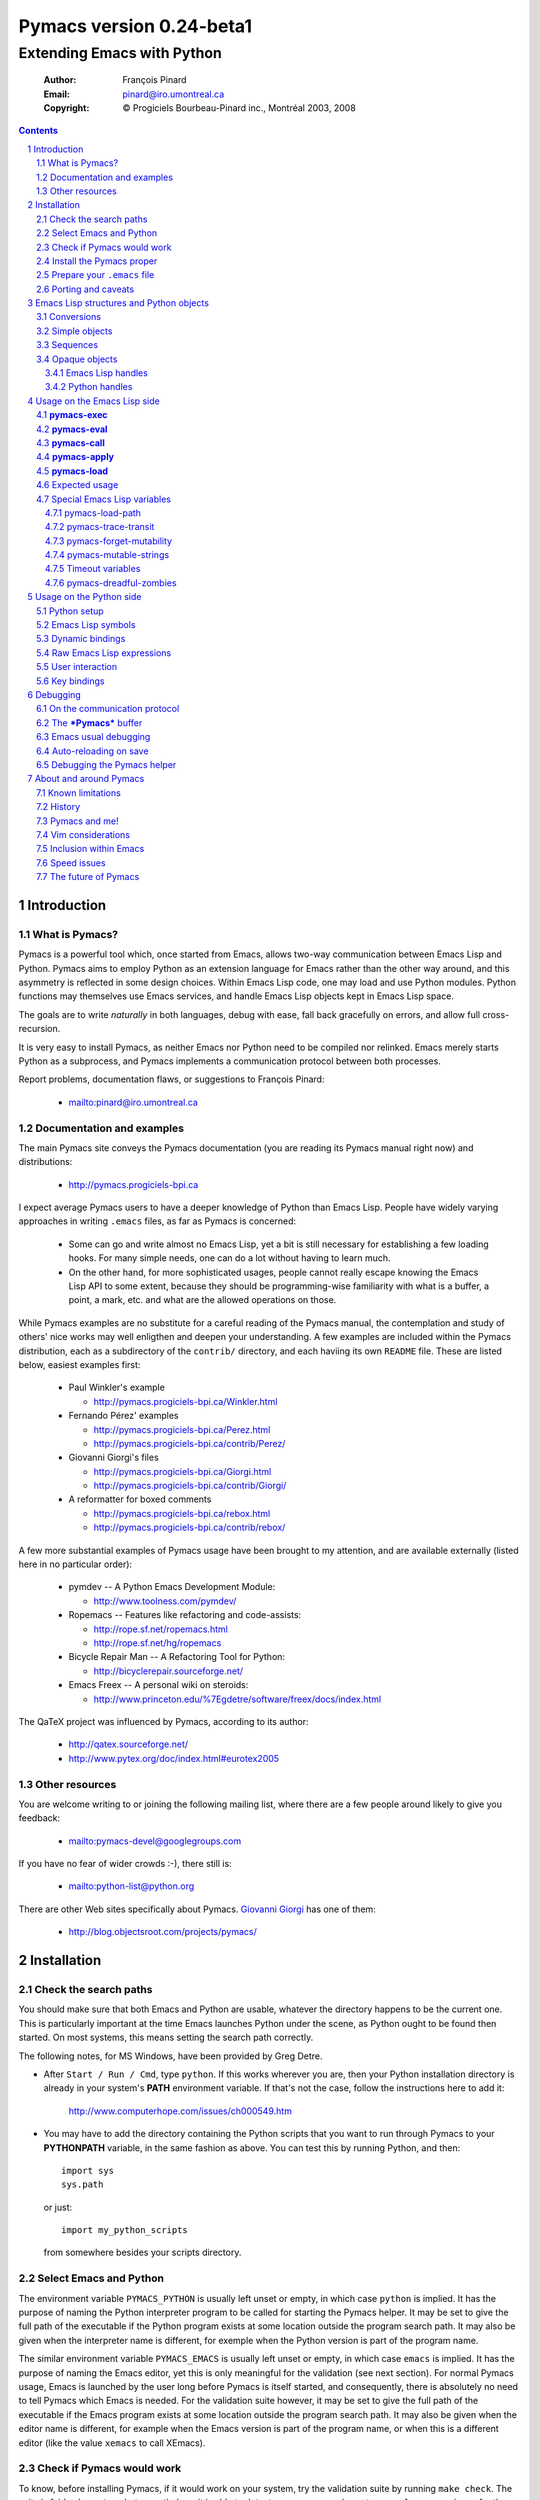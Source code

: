 .. role:: code(strong)
.. role:: file(literal)
.. role:: var(emphasis)

================================================================
Pymacs version 0.24-beta1
================================================================

---------------------------
Extending Emacs with Python
---------------------------

  :Author: François Pinard
  :Email: pinard@iro.umontreal.ca
  :Copyright: © Progiciels Bourbeau-Pinard inc., Montréal 2003, 2008

.. contents::
.. sectnum::

Introduction
============

What is Pymacs?
---------------

Pymacs is a powerful tool which, once started from Emacs, allows two-way
communication between Emacs Lisp and Python.  Pymacs aims to employ
Python as an extension language for Emacs rather than the other way
around, and this asymmetry is reflected in some design choices.  Within
Emacs Lisp code, one may load and use Python modules.  Python functions
may themselves use Emacs services, and handle Emacs Lisp objects kept in
Emacs Lisp space.

The goals are to write *naturally* in both languages, debug with ease,
fall back gracefully on errors, and allow full cross-recursion.

It is very easy to install Pymacs, as neither Emacs nor Python need to
be compiled nor relinked.  Emacs merely starts Python as a subprocess,
and Pymacs implements a communication protocol between both processes.

Report problems, documentation flaws, or suggestions to François Pinard:

  + mailto:pinard@iro.umontreal.ca

Documentation and examples
--------------------------

The main Pymacs site conveys the Pymacs documentation (you are reading
its Pymacs manual right now) and distributions:

  + http://pymacs.progiciels-bpi.ca

I expect average Pymacs users to have a deeper knowledge of Python
than Emacs Lisp.  People have widely varying approaches in writing
:file:`.emacs` files, as far as Pymacs is concerned:

  + Some can go and write almost no Emacs Lisp, yet a bit is still
    necessary for establishing a few loading hooks.  For many simple
    needs, one can do a lot without having to learn much.

  + On the other hand, for more sophisticated usages, people cannot
    really escape knowing the Emacs Lisp API to some extent, because they
    should be programming-wise familiarity with what is a buffer, a point,
    a mark, etc. and what are the allowed operations on those.

While Pymacs examples are no substitute for a careful reading of the
Pymacs manual, the contemplation and study of others' nice works may
well enligthen and deepen your understanding.  A few examples are
included within the Pymacs distribution, each as a subdirectory of the
:file:`contrib/` directory, and each haviing its own :file:`README`
file.  These are listed below, easiest examples first:

  + Paul Winkler's example

    + http://pymacs.progiciels-bpi.ca/Winkler.html

  + Fernando Pérez' examples

    + http://pymacs.progiciels-bpi.ca/Perez.html
    + http://pymacs.progiciels-bpi.ca/contrib/Perez/

  + Giovanni Giorgi's files

    + http://pymacs.progiciels-bpi.ca/Giorgi.html
    + http://pymacs.progiciels-bpi.ca/contrib/Giorgi/

  + A reformatter for boxed comments

    + http://pymacs.progiciels-bpi.ca/rebox.html
    + http://pymacs.progiciels-bpi.ca/contrib/rebox/

A few more substantial examples of Pymacs usage have been brought to my
attention, and are available externally (listed here in no particular
order):

  + pymdev -- A Python Emacs Development Module:

    + http://www.toolness.com/pymdev/

  + Ropemacs -- Features like refactoring and code-assists:

    + http://rope.sf.net/ropemacs.html
    + http://rope.sf.net/hg/ropemacs

  + Bicycle Repair Man -- A Refactoring Tool for Python:

    + http://bicyclerepair.sourceforge.net/

  + Emacs Freex -- A personal wiki on steroids:

    + http://www.princeton.edu/%7Egdetre/software/freex/docs/index.html

The QaTeX project was influenced by Pymacs, according to its author:

  + http://qatex.sourceforge.net/
  + http://www.pytex.org/doc/index.html#eurotex2005

Other resources
---------------

You are welcome writing to or joining the following mailing list, where
there are a few people around likely to give you feedback:

  + mailto:pymacs-devel@googlegroups.com

If you have no fear of wider crowds :-), there still is:

  + mailto:python-list@python.org

There are other Web sites specifically about Pymacs. `Giovanni Giorgi`__
has one of them:

  + http://blog.objectsroot.com/projects/pymacs/

__ http://blog.objectsroot.com/

Installation
============

Check the search paths
----------------------

You should make sure that both Emacs and Python are usable, whatever the
directory happens to be the current one.  This is particularly important
at the time Emacs launches Python under the scene, as Python ought to be
found then started.  On most systems, this means setting the search path
correctly.

The following notes, for MS Windows, have been provided by Greg Detre.

+ After ``Start / Run / Cmd``, type ``python``.  If this works
  wherever you are, then your Python installation directory is already
  in your system's :code:`PATH` environment variable.  If that's not the
  case, follow the instructions here to add it:

    http://www.computerhope.com/issues/ch000549.htm

+ You may have to add the directory containing the Python scripts that
  you want to run through Pymacs to your :code:`PYTHONPATH` variable,
  in the same fashion as above.  You can test this by running Python,
  and then::

   import sys
   sys.path

  or just::

   import my_python_scripts

  from somewhere besides your scripts directory.

Select Emacs and Python
-----------------------

The environment variable ``PYMACS_PYTHON`` is usually left unset or
empty, in which case ``python`` is implied.  It has the purpose of
naming the Python interpreter program to be called for starting the
Pymacs helper.  It may be set to give the full path of the executable if
the Python program exists at some location outside the program search
path.  It may also be given when the interpreter name is different,
for exemple when the Python version is part of the program name.

The similar environment variable ``PYMACS_EMACS`` is usually left unset
or empty, in which case ``emacs`` is implied.  It has the purpose of
naming the Emacs editor, yet this is only meaningful for the validation
(see next section).  For normal Pymacs usage, Emacs is launched by the
user long before Pymacs is itself started, and consequently, there
is absolutely no need to tell Pymacs which Emacs is needed.  For the
validation suite however, it may be set to give the full path of the
executable if the Emacs program exists at some location outside the
program search path.  It may also be given when the editor name is
different, for example when the Emacs version is part of the program
name, or when this is a different editor (like the value ``xemacs`` to
call XEmacs).

Check if Pymacs would work
--------------------------

To know, before installing Pymacs, if it would work on your system,
try the validation suite by running ``make check``.  The suite is
fairly elementary, but nevertheless, it is able to detect some common
show stoppers.  As a convenience for those who want to quickly try
various Emacs and Python combinations, ``make check emacs=SOME_EMACS
python=SOME_PYTHON`` temporarily overrides the environment variables
``PYMACS_EMACS`` and ``PYMACS_PYTHON``.  For example, ``make check
emacs=xemacs`` runs the validation suite using ``xemacs`` for an editor.

The remaining of this section may be safely be skipped, for mere Pymacs
installation.

I did not base the validation suite on Junit (the Python unit testing
framework is a re-implementation of it), but on Codespeak's pylib
:file:`py.test`, which is much simpler, and still very powerful.  The
:code:`pylib` project is driven by Holge Kregel, but attracted some
Python brains, like Armin Rigo (known for Psyco, among other things --
I think his :code:`lsprof` has also been added to Python 2.5 under the
name :code:`cProfile`).  This gang addresses overdone/heavy methods in
Python, and do them better.  Even :file:`py.test` is a bit more complex
that I would want, and has (or at least had) flaws on the Unicode side,
so I rewrote my own, as a simple single file.  I merely translated it
from French to English, to make it more distributable within Pymacs.

It has not been fruitful, trying to use Emacs stdin and stdout for
communicating expressions to evaluate and getting back results from
within the validation suite.  After some fight, I reluctantly put this
avenue aside.  Currently, the suite writes problems in files, for Emacs
to read, and Emacs writes replies in files, for the suite to check.
Busy waiting (with small sleep added in the loops) is used on both
sides.  This is all too heavy, and it slows down the suite.  Hopefully,
the suite is not run often, this is not a real problem.

Install the Pymacs proper
-------------------------

Pymacs is a small package.  Putting the documentation and administrative
files aside, there is one Python file and one Emacs Lisp file to it, to
be installed in turn.  Always start with the Python file.

+ For the Python part

  At the top-level of the Pymacs distribution, then execute ``python
  setup.py install``.  First, the script copies a few source files while
  presetting the version strings in them.  Second, it installs the
  Python package through the Python standard Distutils tool.  To get
  an option reminder, do ``python setup.py install --help``.  Consult
  the Distutils documentation if you need more information about this.

  That's all to it.  To check that :file:`pymacs.py` is properly
  installed, start an interactive Python session and type ``from Pymacs
  import lisp``: you should not receive any error.

+ For the Emacs part

  This is usually done by hand now.  First select some directory along
  the list kept in your Emacs :code:`load-path`, for which you have
  write access, and copy file :file:`pymacs.el` in that directory.

  If you want speed, you should ideally byte-compile this file.  To do
  so, go to that directory, launch Emacs, then give the command ``M-x
  byte-compile-file RET pymacs.el RET``.  If for some reason you intend
  to such commands often, you could create a little script to do so.
  Here is an example of such a script, assuming here that you use Emacs
  and want to install in directory :file:`~/share/emacs/lisp/`::

    #!/bin/bash
    cp pymacs.el ~/share/emacs/lisp/
    emacs -batch -eval '(byte-compile-file "~/share/emacs/lisp/pymacs.el")'

  You should be done now.  To check that :file:`pymacs.el` is properly
  installed, return to your usual directories, start Emacs and give
  it the command ``M-x load-library RET pymacs RET``: you should not
  receive any error.

Some features from previous Pymacs releases have been dropped:

+ There used to be a script for installing the Emacs Lisp file.  As it
  was difficult to get it right in all circumstances; the script grew
  an interactive mode and lot of options.  This is just not worth the
  complexity, so this script is now gone.

+ Examples were all installed automatically, but at least for some of
  them, this was more pollution than help.  You may browse the contents of
  the :file:`contrib/` directory to learn about available examples.

Prepare your :file:`.emacs` file
--------------------------------

The :file:`.emacs` file is not given in the distribution, you likely
have one already in your home directory.  You need to add these lines::

  (autoload 'pymacs-apply "pymacs")
  (autoload 'pymacs-call "pymacs")
  (autoload 'pymacs-eval "pymacs" nil t)
  (autoload 'pymacs-exec "pymacs" nil t)
  (autoload 'pymacs-load "pymacs" nil t)
  ;;(eval-after-load "pymacs"
  ;;  '(add-to-list 'pymacs-load-path YOUR-PYMACS-DIRECTORY"))

If you plan to use a special directory to hold your own Pymacs code in
Python, which should be searched prior to the usual Python import search
path, then uncomment the last two lines (by removing the semi-colons)
and replace :var:`YOUR-PYMACS-DIRECTORY` by the name of your special
directory.  If the file :file:`~/.emacs` does not exist, merely create
it with the above lines.  You are now all set to use Pymacs.

To check this, start a fresh Emacs session, and type ``M-x
pymacs-eval RET``.  Emacs should prompt you for a Python expression.
Try ``repr(2L**111) RET``.  The mini buffer should display
`"2596148429267413814265248164610048L"`. ``M-x pymacs-load RET`` should
prompt you for a Python module name.  Reply ``os RET RET`` (the second
``RET`` is for accepting the default prefix.  This should have the
effect of importing the Python :code:`os` module within Emacs.  Typing
``M-: (os-getcwd) RET`` should echo the current directory in the message
buffer, as returned by the :code:`os.getcwd` Python function.

Porting and caveats
-------------------

Pymacs has been initially developed on Linux, Python 1.5.2, and Emacs
20, and currently on Python 2.5, Emacs 22.1 and XEmacs 21.5.  It is
expected to work out of the box on many flavours of Unix, MS Windows and
Mac OSX, and also on many version of Python, Emacs and XEmacs.

From Pymacs 0.23 and upwards, Python 2.2 or better is likely needed,
and for the Pymacs proper, I rely on testers or users for portability
issues.  However, the validation suite itself requires Python 2.4 or
better, someone might choose to contribute the back porting.

Pymacs uses Emacs weak hash tables.  It can run without them, but then,
complex Python objects transmitted to Emacs will tie Python memory
forever.  It should not be a practical problem in most simple cases.
Some later versions of Emacs 20 silently create ordinary tables when
asked for weak hash tables.  Older Emacses do not have hash tables.

The :file:`Pymacs` Python package holds a single :file:`pymacs.py` file
(and the mandatory :file:`__init__.py`).  Programmers might elect, but
are not required, to install their own Pymacs applications either as
sub-modules or sub-packages on :file:`Pymacs`.

Emacs Lisp structures and Python objects
========================================

Conversions
-----------

Whenever Emacs Lisp calls Python functions giving them arguments, these
arguments are Emacs Lisp structures that should be converted into Python
objects in some way.  Conversely, whenever Python calls Emacs Lisp
functions, the arguments are Python objects that should be received
as Emacs Lisp structures.  We need some conventions for doing such
conversions.

Conversions generally transmit mutable Emacs Lisp structures as mutable
objects on the Python side, in such a way that transforming the object
in Python will effectively transform the structure on the Emacs Lisp
side (strings are handled a bit specially however, see below).  The
other way around, Python objects transmitted to Emacs Lisp often loose
their mutability, so transforming the Emacs Lisp structure is not
reflected on the Python side.

Pymacs sticks to standard Emacs Lisp, it explicitly avoids various Emacs
Lisp extensions.  One goal for many Pymacs users is taking some distance
from Emacs Lisp, so Pymacs is not overly pushing users deeper into it.

Simple objects
--------------

Emacs Lisp :code:`nil` and the equivalent Emacs Lisp ``()`` yield Python
:code:`None`.  Python :code:`None`, Python :code:`False` and the Python
empty list ``[]`` are returned as :code:`nil` in Emacs Lisp.  Notice
the assymetry, in that three different Python objects are mapped into
a single Emacs Lisp object.  So, neither :code:`False` nor ``[]`` are
likely produced by automatic conversions from Emacs Lisp to Python.

Emacs Lisp :code:`t` yields Python :code:`True`.  Python :code:`True` is
returned as :code:`t` in Emacs Lisp.

Emacs Lisp numbers, either integer or floating, are converted in
equivalent Python numbers.  Emacs Lisp characters are really numbers
and yield Python numbers.  In the other direction, Python numbers are
converted into Emacs Lisp numbers, with the exception of long Python
integers and complex numbers.

Emacs Lisp strings are usually converted into equivalent Python strings.
As Python strings do not have text properties, these are not reflected.
This may be changed by setting the :code:`pymacs-mutable-strings`
option: if this variable is not :code:`nil`, Emacs Lisp strings are
then transmitted opaquely.  Python strings are always converted into
Emacs Lisp strings.  Unicode strings are produced on the Python side for
Emacs Lisp multi-byte strings, but only when they do not fit in ASCII,
otherwise Python narrow strings are produced.  Conversely, Emacs Lisp
multi-byte strings are produced for Python Unicode strings, but only
when they do not fit ASCII, otherwise Emacs Lisp uni-byte strings are
produced.  Currently, Pymacs behaviour is undefined for users wandering
outside the limits of Emacs' :code:`utf-8` coding system.

Emacs Lisp symbols yield ``lisp[STRING]`` notations on the Python
side, where :var:`STRING` names the symbol.  In the other direction,
Python ``lisp[STRING]`` corresponds to an Emacs Lisp symbol printed
with that :var:`STRING` which, of course, should then be a valid Emacs
Lisp symbol name.  As a convenience, ``lisp.SYMBOL`` on the Python side
yields an Emacs Lisp symbol with underscores replaced with hyphens;
this convention is welcome, as Emacs Lisp programmers commonly prefer
using dashes, where Python programmers use underlines.  Of course, this
``lisp.SYMBOL`` notation is only usable when the :var:`SYMBOL` is a
valid Python identifier, while not being a Python keyword.

Sequences
---------

The case of strings has been discussed in the previous section.

Proper Emacs Lisp lists, those for which the :code:`cdr` of last cell
is :code:`nil`, are normally transmitted opaquely to Python.  If
:code:`pymacs-forget-mutability` is set, or if Python later asks for
these to be expanded, proper Emacs Lisp lists get converted into Python
lists, if we except the empty list, which is always converted as Python
:code:`None`.  In the other direction, Python lists are always converted
into proper Emacs Lisp lists.

Emacs Lisp vectors are normally transmitted opaquely to Python.
However, if :code:`pymacs-forget-mutability` is set, or if Python
later asks for these to be expanded, Emacs Lisp vectors get converted
into Python tuples.  In the other direction, Python tuples are always
converted into Emacs Lisp vectors.

Remember the rule: `Round parentheses correspond to square brackets!`.
It works for lists, vectors, tuples, seen from either Emacs Lisp or
Python.

The above choices were debatable.  Since Emacs Lisp proper lists
and Python lists are the bread-and-butter of algorithms modifying
structures, at least in my experience, I guess they are more naturally
mapped into one another, this spares many casts in practice.  While in
Python, the most usual idiom for growing lists is appending to their
end, the most usual idiom in Emacs Lisp to grow a list is by cons'ing
new items at its beginning::

  (setq accumulator (cons 'new-item accumulator))

or more simply::

  (push 'new-item accumulator)

So, in case speed is especially important and many modifications
happen in a row on the same side, while order of elements ought to
be preserved, some ``(nreverse ...)`` on the Emacs Lisp side or
``.reverse()`` on the Python side side might be needed.  Surely, proper
lists in Emacs Lisp and lists in Python are the normal structure for
which length is easily modified.

We cannot so easily change the size of a vector, the same as it is a bit
more of a stunt to *modify* a tuple.  The shape of these objects is
fixed.  Mapping vectors to tuples, which is admittedly strange, will
only be done if the Python side requests an expanded copy, otherwise an
opaque Emacs Lisp object is seen in Python.  In the other direction,
whenever an Emacs Lisp vector is needed, one has to write
``tuple(python_list)`` while transmitting the object.  Such
transmissions are most probably to be unusual, as people are not going
to blindly transmit whole big structures back and forth between Emacs
and Python, they would rather do it once in a while only, and do only
local modifications afterwards.  The infrequent casting to :code:`tuple`
for getting an Emacs Lisp vector seems to suggest that we did a
reasonable compromise.

In Python, both tuples and lists have O(1) access, so there is no real
speed consideration there.  Emacs Lisp is different: vectors have
O(1) access while lists have O(N) access.  The rigidity of Emacs Lisp
vectors is such that people do not resort to vectors unless there
is a speed issue, so in real Emacs Lisp practice, vectors are used
rather parsimoniously.  So much, in fact, that Emacs Lisp vectors are
overloaded for what they are not meant: for example, very small vectors
are used to represent X events in key-maps, programmers only want to
test vectors for their type, or users just like bracketed syntax.  The
speed of access is hardly an issue then.

Opaque objects
--------------

Emacs Lisp handles
,,,,,,,,,,,,,,,,,,

When a Python function is called from Emacs Lisp, the function arguments
have already been converted to Python types from Emacs Lisp types and
the function result is going to be converted back to Emacs Lisp.

Several Emacs Lisp objects do not have Python equivalents, like for
Emacs windows, buffers, markers, overlays, etc.  It is nevertheless
useful to pass them to Python functions, hoping that these Python
functions will *operate* on these Emacs Lisp objects.  Of course, the
Python side may not itself modify such objects, it has to call for
Emacs services to do so.  Emacs Lisp handles are a mean to ease this
communication.

Whenever an Emacs Lisp object may not be converted to a Python object,
an Emacs Lisp handle is created and used instead.  Whenever that Emacs
Lisp handle is returned into Emacs Lisp from a Python function, or
is used as an argument to an Emacs Lisp function from Python, the
original Emacs Lisp object behind the Emacs Lisp handle is automatically
retrieved.

Emacs Lisp handles are either instances of the internal :code:`Lisp`
class, or of one of its subclasses.  If :var:`OBJECT` is an Emacs
Lisp handle, and if the underlying Emacs Lisp object is an Emacs
Lisp sequence, then whenever ``OBJECT[INDEX]``, ``OBJECT[INDEX] =
VALUE`` and ``len(OBJECT)`` are meaningful, these may be used to
fetch or alter an element of the sequence directly in Emacs Lisp
space.  Also, if :var:`OBJECT` corresponds to an Emacs Lisp function,
``OBJECT(ARGUMENTS)`` may be used to apply the Emacs Lisp function over
the given arguments.  Since arguments have been evaluated the Python
way on the Python side, it would be conceptual overkill evaluating them
again the Emacs Lisp way on the Emacs Lisp side, so Pymacs manage to
quote arguments for defeating Emacs Lisp evaluation.  The same logic
applies the other way around.

Emacs Lisp handles have a ``value()`` method, which merely returns
self.  They also have a ``copy()`` method, which tries to *open
the box* if possible.  Emacs Lisp proper lists are turned into Python
lists, Emacs Lisp vectors are turned into Python tuples.  Then,
modifying the structure of the copy on the Python side has no effect on
the Emacs Lisp side.

For Emacs Lisp handles, ``str()`` returns an Emacs Lisp representation
of the handle which should be :code:`eq` to the original object if
read back and evaluated in Emacs Lisp. ``repr()`` returns a Python
representation of the expanded Emacs Lisp object.  If that Emacs Lisp
object has an Emacs Lisp representation which Emacs Lisp could read
back, then ``repr()`` value is such that it could be read back and
evaluated in Python as well, this would result in another object which
is :code:`equal` to the original, but not necessarily :code:`eq`.

Python handles
,,,,,,,,,,,,,,

The same as Emacs Lisp handles are useful for handling Emacs Lisp
objects on the Python side, Python handles are useful for handling
Python objects on the Emacs Lisp side.

Many Python objects do not have direct Emacs Lisp equivalents, including
long integers, complex numbers, modules, classes, instances and surely a
lot of others.  When such are being transmitted to the Emacs Lisp side,
Pymacs use Python handles.  These are automatically recovered into the
original Python objects whenever transmitted back to Python, either as
arguments to a Python function, as the Python function itself, or as the
return value of an Emacs Lisp function called from Python.

The objects represented by these Python handles may be inspected or
modified using the basic library of Python functions.  For example, in::

  (pymacs-exec "import re")
  (setq matcher (pymacs-eval "re.compile('PATTERN').match"))
  (pymacs-call matcher ARGUMENT)

the :code:`setq` line above could be decomposed into::

  (setq compiled (pymacs-eval "re.compile('PATTERN')")
        matcher (pymacs-call "getattr" compiled "match"))

This example shows that one may use :code:`pymacs-call` with
:code:`getattr` as the function, to get a wanted attribute for a Python
object.

Usage on the Emacs Lisp side
============================

:code:`pymacs-exec`
-------------------

Function ``(pymacs-exec TEXT)`` gets :var:`TEXT` executed as a Python
statement, and its value is always :code:`nil`.  So, this function may
only be useful because of its possible side effects on the Python side.

This function may also be called interactively::

  M-x pymacs-exec RET TEXT RET

:code:`pymacs-eval`
-------------------

Function ``(pymacs-eval TEXT)`` gets :var:`TEXT` evaluated as a Python
expression, and returns the value of that expression converted back to
Emacs Lisp.

This function may also be called interactively::

  M-x pymacs-eval RET TEXT RET

:code:`pymacs-call`
-------------------

Function ``(pymacs-call FUNCTION ARGUMENT...)`` will get Python to
apply the given :var:`FUNCTION` over zero or more :var:`ARGUMENT`.
:var:`FUNCTION` is either a string holding Python source code for a
function (like a mere name, or even an expression), or else, a Python
handle previously received from Python, and hopefully holding a callable
Python object.  Each :var:`ARGUMENT` gets separately converted to Python
before the function is called. :code:`pymacs-call` returns the resulting
value of the function call, converted back to Emacs Lisp.

:code:`pymacs-apply`
--------------------

Function ``(pymacs-apply FUNCTION ARGUMENTS)`` will get Python to
apply the given :var:`FUNCTION` over the given :var:`ARGUMENTS`.
:var:`ARGUMENTS` is a list containing all arguments, or :code:`nil`
if there is none.  Besides arguments being bundled together
instead of given separately, the function acts pretty much like
:code:`pymacs-call`.

:code:`pymacs-load`
-------------------

Function ``(pymacs-load MODULE PREFIX)`` imports the Python
:var:`module` into Emacs Lisp space. :var:`MODULE` is the name of the
file containing the module, without any :file:`.py` or :file:`.pyc`
extension.  If the directory part is omitted in :var:`MODULE`, the
module will be looked into the current Python search path.  Dot notation
may be used when the module is part of a package.  Each top-level
function in the module produces a trampoline function in Emacs Lisp
having the same name, except that underlines in Python names are
turned into dashes in Emacs Lisp, and that :var:`PREFIX` is uniformly
added before the Emacs Lisp name (as a way to avoid name clashes).
:var:`PREFIX` may be omitted, in which case it defaults to base name
of :var:`MODULE` with underlines turned into dashes, and followed by a
dash.

Note that :code:`pymacs-load` has the effect of declaring the module
variables and methods the Emacs Lisp side, but it does *not* declare
anything on the Python side.  Of course, Python imports the module
before making it available for Emacs, but there is no Pymacs ready
variable on the Python side holding that module.  If you need to import
:var:`MODULE` in a variable on the Python side, the proper incantation
is ``(pymacs-exec "import MODULE")``.  And of course, that this latter
statement does not declare anything on the Emacs Lisp side.

Whenever :code:`pymacs_load_hook` is defined in the loaded
Python module, :code:`pymacs-load` calls it without arguments,
but before creating the Emacs view for that module.  So, the
:code:`pymacs_load_hook` function may create new definitions or even add
:code:`interaction` attributes to functions.

The return value of a successful :code:`pymacs-load` is the module
object.  An optional third argument, :var:`noerror`, when given and not
:code:`nil`, will have :code:`pymacs-load` to return :code:`nil` instead
of raising an error, if the Python module could not be found.

When later calling one of these trampoline functions, all provided
arguments are converted to Python and transmitted, and the function
return value is later converted back to Emacs Lisp.  It is left to
the Python side to check for argument consistency.  However, for an
interactive function, the interaction specification drives some checking
on the Emacs Lisp side.  Currently, there is no provision for collecting
keyword arguments in Emacs Lisp.

This function may also be called interactively::

  M-x pymacs-load RET MODULE RET PREFIX RET

Expected usage
--------------

We do not expect that :code:`pymacs-exec`, :code:`pymacs-eval`,
:code:`pymacs-call` or :code:`pymacs-apply` will be much used, if
ever, in most Pymacs applications.  In practice, the Emacs Lisp side
of a Pymacs application might call :code:`pymacs-load` a few times for
linking into the Python modules, with the indirect effect of defining
trampoline functions for these modules on the Emacs Lisp side, which can
later be called like usual Emacs Lisp functions.

These imported functions are usually those which are of interest for the
user, and the preferred way to call Python services with Pymacs.

Special Emacs Lisp variables
----------------------------

Users could alter the inner working of Pymacs through a few variables,
these are all documented here.  Except for :code:`pymacs-load-path`,
which should be set before calling any Pymacs function, the value of
these variables can be changed at any time.

pymacs-load-path
,,,,,,,,,,,,,,,,

Users might want to use special directories for holding their Python
modules, when these modules are meant to be used from Emacs.  Best is to
preset :code:`pymacs-load-path`, :code:`nil` by default, to a list of
these directory names.  (Tilde expansions and such occur automatically.)

Here is how it works.  The first time Pymacs is needed from Emacs,
a Pymacs helper is automatically started as an Emacs subprocess, and
given as arguments all strings in the :code:`pymacs-load-path` list.
These arguments are added at the beginning of :code:`sys.path`,
or moved at the beginning if they were already on :code:`sys.path`.
So in practice, nothing is removed from :code:`sys.path`.

pymacs-trace-transit
,,,,,,,,,,,,,,,,,,,,

The :code:`*Pymacs*` buffer, within Emacs, holds a trace of transactions
between Emacs and Python.  When :code:`pymacs-trace-transit` is
:code:`nil`, the buffer only holds the last bi-directional transaction
(a request and a reply).  In this case, it gets erased before each and
every transaction.  If that variable is :code:`t`, all transactions are
kept.  This could be useful for debugging, but the drawback is that
this buffer could grow big over time, to the point of diminishing Emacs
performance.  As a compromise, that variable may also be a cons cell
of integers ``(KEEP . LIMIT)``, in which case the buffer is reduced to
approximately :var:`KEEP` bytes whenever its size exceeds :var:`LIMIT`
bytes, by deleting an integral number of lines from its beginning.  The
default setting for :code:`pymacs-trace-transit` is ``(5000 . 30000)``.

pymacs-forget-mutability
,,,,,,,,,,,,,,,,,,,,,,,,

The default behaviour of Pymacs is to transmit Emacs Lisp objects to
Python in such a way that they are fully modifiable from the Python
side, would it mean triggering Emacs Lisp functions to act on them.
When :code:`pymacs-forget-mutability` is not :code:`nil`, the behaviour
is changed, and the flexibility is lost.  Pymacs then tries to expand
proper lists and vectors as full copies when transmitting them on the
Python side.  This variable, seen as a user setting, is best left to
:code:`nil`.  It may be temporarily overridden within some functions,
when deemed useful.

There is no corresponding variable from objects transmitted to Emacs
from Python.  Pymacs automatically expands what gets transmitted.
Mutability is preserved only as a side-effect of not having a natural
Emacs Lisp representation for the Python object.  This asymmetry is on
purpose, yet debatable.  Maybe Pymacs could have a variable telling that
mutability is important for Python objects?  That would give Pymacs
users the capability of restoring the symmetry somewhat, yet so far, in
our experience, this has never been needed.

pymacs-mutable-strings
,,,,,,,,,,,,,,,,,,,,,,

Strictly speaking, Emacs Lisp strings are mutable. Yet, it does not
come naturally to a Python programmer to modify a string *in-place*, as
Python strings are never mutable.  When :code:`pymacs-mutable-strings`
is :code:`nil`, which is the default setting, Emacs Lisp strings are
transmitted to Python as Python strings, and so, loose their mutability.
Moreover, text properties are not reflected on the Python side.  But
if that variable is not :code:`nil`, Emacs Lisp strings are rather
passed as Emacs Lisp handles.  This variable is ignored whenever
:code:`pymacs-forget-mutability` is set.

Timeout variables
,,,,,,,,,,,,,,,,,

Emacs needs to protect itself a bit, in case the Pymacs service program,
which handles the Python side of requests, would not start correctly, or
maybe later die unexpectedly.  So, whenever Emacs reads data coming from
that program, it sets a time limit, and take some action whenever that
time limit expires.  All times are expressed in seconds.

The :code:`pymacs-timeout-at-start` variable defaults to 30 seconds,
this time should only be increased if a given machine is so heavily
loaded that the Pymacs service program has not enough of 30 seconds to
start, in which case Pymacs refuses to work, with an appropriate message
in the mini buffer.

The two remaining timeout variables almost never need to be changed
in practice.  When Emacs is expecting a reply from Python, it might
repeatedly check the status of the Pymacs service program when that
reply is not received fast enough, just to make sure that this program
did not die.  The :code:`pymacs-timeout-at-reply` variable, which
defaults to 5, says how many seconds to wait without checking, while
expecting the first line of a reply.  The :code:`pymacs-timeout-at-line`
variable, which defaults to 2, says how many seconds to wait without
checking, while expecting a line of the reply after the first.

pymacs-dreadful-zombies
,,,,,,,,,,,,,,,,,,,,,,,

When the Pymacs helper dies, all useful Python objects it might contain
also die with it.  However, if the death occurs unexpectedly, instead of
normally at the end of the Emacs session, there might now exist dangling
references in Emacs Lisp space towards those vanished Python objects.

Pymacs could not do much without a Pymacs helper, and likely, a new
one will soon be created within the same Emacs session, and brand new
Python objects may be created within that new helper.  Now, and this is
a bit technical, all references are transmitted in form of object slot
numbers.  As a consequence, the new Pymacs helper should be careful at
never allocating a new Python object using a slot number of a useful
vanished object, as this might possibly create fatal confusion.

There is not enough information for the new Pymacs helper to recreate
the useful objects which disappeared.  However, there is enough
machinery to recover all their slot numbers, and then, all these slots
are initialized with so-called *zombies*.  If Emacs later calls a
vanished Python object, this merely awakes its zombie, which will then
make some noise, then fall asleep again.  The noise has the form of a
diagnostic within the ``*Messages*`` buffer, sometimes visible in the
mini-buffer as well when the mini-buffer is not simultaneously used for
some other purpose.

Zombies get more dreadful if :code:`pymacs-dreadful-zombies` is set to a
non-:code:`nil` value.  In this case, calling a vanished Python object
raises an error that will eventually interrupt the current computation.
Such a behaviour might be useful for debugging purposes, or for making
sure that no call to a vanished Python object goes unnoticed.

In previous Pymacs releases, zombies were always dreadful, under the
assumption that calling a vanished object is a real error.  However, it
could cause irritation in some circumstances, like when associated with
frequently triggered Emacs Lisp hook functions.  That's why that, by
default, zombies have been finally turned into more innocuous beings!

Usage on the Python side
========================

Python setup
------------

For Python modules meant to be used from Emacs and which receive nothing
but Emacs :code:`nil`, numbers or strings, or return nothing but Python
:code:`None`, numbers or strings, then Pymacs requires little or no
setup.  Otherwise, use ``from Pymacs import lisp`` at the start of your
module.  If you need more Pymacs features, like the :code:`Let` class,
then write ``from Pymacs import lisp, Let``.

The Pymacs helper runs Python code to serve the Emacs side, and it is
blocked waiting until Emacs sends a request.  Until the Pymacs helper
returns a reply, Emacs is blocked in turn, yet fully listening to serve
eventual Python sub-requests, etc.  So, either Emacs or the Pymacs
helper is active at a given instant, but never both at once.

Unless Emacs has sent a request to the Pymacs helper and is expecting
a reply, it is just not listening to receive Python requests.  So, any
other Python thread may not asynchronously use Pymacs to get Emacs
services.  The design of the Python application should be such that the
communication is always be channelled from the main Python thread.

When Pymacs starts, all process signals are inhibited on the Python
side.  Yet, :code:`SIGINT` gets re-enabled while running user functions.
If the user elects to reactivate some other signal in her Python code,
she should do so as to not damage or severe the communication protocol.

Emacs Lisp symbols
------------------

:code:`lisp` is a special object which has useful built-in magic.  Its
attributes do nothing but represent Emacs Lisp symbols, created on the
fly as needed (symbols also have their built-in magic).

As special cases, ``lisp.nil`` or ``lisp["nil"]`` are the same
as :code:`None`, and ``lisp.t`` or ``lisp["t"]`` are the same as
:code:`True`.  Otherwise, both ``lisp.SYMBOL`` and ``lisp[STRING]``
yield objects of the internal :code:`Symbol` type.  These are genuine
Python objects, that could be referred to by simple Python variables.
One may write ``quote = lisp.quote``, for example, and use ``quote``
afterwards to mean that Emacs Lisp symbol.  If a Python function
received an Emacs Lisp symbol as an argument, it can check with ``==``
if that argument is ``lisp.never`` or ``lisp.ask``, say.  A Python
function may well choose to return some symbol, like ``lisp.always``.

In Python, writing ``lisp.SYMBOL = VALUE`` or ``lisp[STRING] = VALUE``
does assign :var:`VALUE` to the corresponding symbol in Emacs Lisp
space.  Beware that in such cases, the ``lisp.`` prefix may not be
spared.  After ``result = lisp.result``, one cannot hope that a later
``result = 3`` will have any effect in the Emacs Lisp space: this would
merely change the Python variable ``result``, which was a reference to a
:code:`Symbol` instance, so it is now a reference to the number 3.

The :code:`Symbol` class has ``value()`` and ``copy()`` methods.  One
can use either ``lisp.SYMBOL.value()`` or ``lisp.SYMBOL.copy()``
to access the Emacs Lisp value of a symbol, after conversion to
some Python object, of course.  However, if ``value()`` would have
given an Emacs Lisp handle, ``lisp.SYMBOL.copy()`` has the effect of
``lisp.SYMBOL.value().copy()``, that is, it returns the value of the
symbol as opened as possible.

A symbol may also be used as if it was a Python function, in which case
it really names an Emacs Lisp function that should be applied over the
following function arguments.  The result of the Emacs Lisp function
becomes the value of the call, with all due conversions of course.

Dynamic bindings
----------------

As Emacs Lisp uses dynamic bindings, it is common that Emacs Lisp
programs use :code:`let` for temporarily setting new values for some
Emacs Lisp variables having global scope.  These variables recover their
previous value automatically when the :code:`let` gets completed, even
if an error occurs which interrupts the normal flow of execution.

Pymacs has a :code:`Let` class to represent such temporary
settings.  Suppose for example that you want to recover the value of
``lisp.mark()`` when the transient mark mode is active on the Emacs Lisp
side.  One could surely use ``lisp.mark(True)`` to *force* reading the
mark in such cases, but for the sake of illustration, let's ignore that,
and temporarily deactivate transient mark mode instead.  This could be
done this way::

  try:
      let = Let()
      let.push(transient_mark_mode=None)
      ... USER CODE ...
  finally:
      let.pop()

``let.push()`` accepts any number of keywords arguments.  Each keyword
name is interpreted as an Emacs Lisp symbol written the Pymacs way, with
underlines.  The value of that Emacs Lisp symbol is saved on the Python
side, and the value of the keyword becomes the new temporary value for
this Emacs Lisp symbol.  A later ``let.pop()`` restores the previous
value for all symbols which were saved together at the time of the
corresponding ``let.push()``.  There may be more than one ``let.push()``
call for a single :code:`Let` instance, they stack within that instance.
Each ``let.pop()`` will undo one and only one ``let.push()`` from the
stack, in the reverse order or the pushes.

When the :code:`Let` instance disappears, either because the programmer
does ``del let`` or ``let = None``, or just because the Python
:code:`let` variable goes out of scope, all remaining ``let.pop()`` get
automatically executed, so the :code:`try`/:code:`finally` statement
may be omitted in practice.  For this omission to work flawlessly, the
programmer should be careful at not keeping extra references to the
:code:`Let` instance.

The constructor call ``let = Let()`` also has an implied initial
``.push()`` over all given arguments, so the explicit ``let.push()`` may
be omitted as well.  In practice, this sums up and the above code could
be reduced to a mere::

  let = Let(transient_mark_mode=None)
  ... USER CODE ...

Be careful at assigning the result of the constructor to some Python
variable.  Otherwise, the instance would disappear immediately after
having been created, restoring the Emacs Lisp variable much too soon.

Any variable to be bound with :code:`Let` should have been bound in
advance on the Emacs Lisp side.  This restriction usually does no kind
of harm.  Yet, it will likely be lifted in some later version of Pymacs.

The :code:`Let` class has other methods meant for some macros which are
common in Emacs Lisp programming, in the spirit of :code:`let` bindings.
These method names look like ``push_*`` or ``pop_*``, where Emacs Lisp
macros are ``save-*``.  One has to use the matching ``pop_*`` for
undoing the effect of a given ``push_*`` rather than a mere ``.pop()``:
the Python code is clearer, this also ensures that things are undone in
the proper order.  The same :code:`Let` instance may use many ``push_*``
methods, their effects nest.

``push_excursion()`` and ``pop_excursion()`` save and restore
the current buffer, point and mark. ``push_match_data()`` and
``pop_match_data()`` save and restore the state of the last regular
expression match. ``push_restriction()`` and ``pop_restriction()`` save
and restore the current narrowing limits. ``push_selected_window()`` and
``pop_selected_window()`` save and restore the fact that a window holds
the cursor. ``push_window_excursion()`` and ``pop_window_excursion()``
save and restore the current window configuration in the Emacs display.

As a convenience, ``let.push()`` and all other ``push_*`` methods return
the :code:`Let` instance.  This helps chaining various ``push_*`` right
after the instance generation.  For example, one may write::

  let = Let().push_excursion()
  if True:
      ... USER CODE ...
  del let

The ``if True:`` (use ``if 1:`` with older Python releases, some people
might prefer writing ``if let:`` anyway), has the only goal of indenting
:var:`USER CODE`, so the scope of the :code:`let` variable is made very
explicit.  This is purely stylistic, and not at all necessary.  The last
``del let`` might be omitted in a few circumstances, for example if the
excursion lasts until the end of the Python function.

Raw Emacs Lisp expressions
--------------------------

Pymacs offers a device for evaluating a raw Emacs Lisp expression, or a
sequence of such, expressed as a string.  One merely uses :code:`lisp`
as a function, like this::

  lisp("""
  ...
  POSSIBLY-LONG-SEQUENCE-OF-LISP-EXPRESSIONS
  ...
  """)

The Emacs Lisp value of the last or only expression in the sequence
becomes the value of the :code:`lisp` call, after conversion back to
Python.

User interaction
----------------

Emacs functions have the concept of user interaction for completing the
specification of their arguments while being called.  This happens only
when a function is interactively called by the user, it does not happen
when a function is directly called by another.  As Python does not have
a corresponding facility, a bit of trickery was needed to retrofit that
facility on the Python side.

After loading a Python module but prior to creating an Emacs view
for this module, Pymacs decides whether loaded functions will be
interactively callable from Emacs, or not.  Whenever a function has
an :code:`interaction` attribute, this attribute holds the Emacs
interaction specification for this function.  The specification is
either another Python function or a string.  In the former case, that
other function is called without arguments and should, maybe after
having consulted the user, return a list of the actual arguments to be
used for the original function.  In the latter case, the specification
string is used verbatim as the argument to the ``(interactive ...)``
function on the Emacs side.  To get a short reminder about how this
string is interpreted on the Emacs side, try ``C-h f interactive``
within Emacs.  Here is an example where an empty string is used to
specify that an interactive has no arguments::

  from Pymacs import lisp

  def hello_world():
      "`Hello world' from Python."
      lisp.insert("Hello from Python!")
  hello_world.interaction = ''

.. `

Versions of Python released before the integration of PEP 232 do not
allow users to add attributes to functions, so there is a fall-back
mechanism.  Let's presume that a given function does not have an
:code:`interaction` attribute as explained above.  If the Python module
contains an :code:`interactions` global variable which is a dictionary,
if that dictionary has an entry for the given function with a value
other than :code:`None`, that function is going to be interactive on the
Emacs side.  Here is how the preceding example should be written for an
older version of Python, or when portability is at premium::

  from Pymacs import lisp
  interactions = @{@}

  def hello_world():
      "`Hello world' from Python."
      lisp.insert("Hello from Python!")
  interactions[hello_world] = ''

One might wonder why we do not merely use ``lisp.interactive(...)``
from within Python.  There is some magic in the Emacs Lisp interpreter
itself, looking for that call *before* the function is actually entered,
this explains why ``(interactive ...)`` has to appear first in an Emacs
Lisp :code:`defun`.  Pymacs could try to scan the already compiled
form of the Python code, seeking for ``lisp.interactive``, but as the
evaluation of :code:`lisp.interactive` arguments could get arbitrarily
complex, it would a real challenge un-compiling that evaluation into
Emacs Lisp.

Key bindings
------------

An interactive function may be bound to a key sequence.

To translate bindings like ``C-x w``, say, one might have to know a
bit more how Emacs Lisp processes string escapes like ``\C-x`` or
``\M-\C-x`` in Emacs Lisp, and emulate it within Python strings, since
Python does not have such escapes.  ``\C-L``, where L is an upper case
letter, produces a character which ordinal is the result of subtracting
0x40 from ordinal of ``L``.  ``\M-`` has the ordinal one gets by adding
0x80 to the ordinal of following described character.  So people can
use self-inserting non-ASCII characters, ``\M-`` is given another
representation, which is to replace the addition of 0x80 by prefixing
with \`ESC', that is 0x1b.

.. `

So ``\C-x`` in Emacs is '\x18' in Python.  This is easily found, using
an interactive Python session, by giving it: chr(ord('X') - ord('A') +
1).  An easier way would be using the :code:`kbd` function on the Emacs
Lisp side, like with lisp.kbd('C-x w') or lisp.kbd('M-<f2>').

To bind the F1 key to the :code:`helper` function in some
:code:`module`::

  lisp.global_set_key((lisp.f1,), lisp.module_helper)

``(item,)`` is a Python tuple yielding an Emacs Lisp vector.
``lisp.f1`` translates to the Emacs Lisp symbol :code:`f1`.  So, Python
``(lisp.f1,)`` is Emacs Lisp ``[f1]``.  Keys like ``[M-f2]`` might
require some more ingenuity, one may write either ``(lisp['M-f2'],)`` or
``(lisp.M_f2,)`` on the Python side.

Debugging
=========

On the communication protocol
-----------------------------

Initially, the Pymacs communication protocol was rather simple deep
down, merely using evaluation on arrival on both sides.  All the rest
was recursion trickery over that simple idea.  But the magic was fragile
to interruption requests, so the protocol has been revisited a bit so
each message action could be recognized before evaluation is attempted.
The idea (not fully implemented yet) is to make the protocol part immune
to interruptions, but to allow evaluations themselves to be interrupted.

  + As it is more easy to generate than to parse, and also because Emacs
    has a Lisp parser and Python has a Python parser, Emacs generates
    Python code when preparing a message to the Pymacs helper, and Python
    generates Emacs Lisp expressions when preparing a message for Emacs.

  + Messages are exchanged in strictly alternating directions (from
    Python to Emacs, from Emacs to Python, etc.), the first message being
    sent by the Pymacs helper just after it started, identifying the
    current Pymacs version.

  + Messages in both directions have a similar envelope.  Each physical
    message has a prefix, the message contents, and a newline.  The
    prefix starts with either ``<`` or ``>`` to mark the directionality,
    immediately followed by the decimal expression of the contents length
    counted in characters, immediately followed by a single horizontal
    tab.  The count excludes the prefix, but includes the newline.

  + In each direction, messages are made up of two elements: an action
    keyword and a single argument (yet the argument may sometimes be
    complex).  As a special case, memory cleanup messages, from Python
    to Emacs, use four elements: the atom :code:`free`, a list of slot
    numbers to free, and then the real action and argument.  This is
    because the cleanup is delayed and piggy-backed over some other
    message from Python to Emacs.

  + For Emacs originated messages, the action and the argument are
    separated by a space.  For Python originated messages, the action and
    the argument are made into a Lisp list.

  + Most actions in the following table are available in both
    directions, unless noted.  The first three actions *start* a new level
    of Pymacs evaluation, the remaining actions end the current level.

    + :code:`eval` requests the evaluation of its expression argument.
    + :code:`exec` requests the execution of its statement argument (this may
      only be received on the Python side).
    + :code:`expand` requests the opening of an Emacs Lisp structure (this may
      only be received on the Emacs side).
    + :code:`return` represents the normal reply to a request, the argument
      holds the value to be returned (:code:`nil` in case of :code:`exec`).
    + :code:`raise` represents the error reply to a request, the argument
      then holds a diagnostic string.

The :code:`*Pymacs*` buffer
---------------------------

Emacs and Python are two separate processes (well, each may use more
than one process).  Pymacs implements a simple communication protocol
between both, and does whatever needed so the programmers do not have
to worry about details.  The main debugging tool is the communication
buffer between Emacs and Python, which is named :code:`*Pymacs*`.  By
default, this buffer gets erased before each transaction.  To make good
debugging use of it, first set :code:`pymacs-trace-transit` to either
:code:`t` or to some ``(KEEP . LIMIT)``.  As it is sometimes helpful to
understand the communication protocol, it is briefly explained here,
using an artificially complex example to do so.  Consider::

  (pymacs-eval "lisp('(pymacs-eval \"repr(2L**111)\")')")
  "2596148429267413814265248164610048L"

Here, Emacs asks Python to ask Emacs to ask Python for a simple bignum
computation.  Note that Emacs does not natively know how to handle big
integers, nor has an internal representation for them.  This is why I
use the :code:`repr` function, so Python returns a string representation
of the result, instead of the result itself.  Here is a trace for this
example.  Imagine that Emacs stands on the left and that Python stands
on the right.  The ``<`` character flags a message going from Python to
Emacs, while the ``>`` character flags a message going from Emacs to
Python.  The number gives the length of the message, including the end
of line.  (Acute readers may notice that the first number is incorrect,
as the version number gets replaced in the example while this manual is
being produced.)

::

  <22     (version "0.24-beta1")
  >43     eval lisp('(pymacs-eval "repr(2L**111)")')
  <45     (eval (progn (pymacs-eval "repr(2L**111)")))
  >19     eval repr(2L**111)
  <47     (return "2596148429267413814265248164610048L")
  >45     return "2596148429267413814265248164610048L"
  <47     (return "2596148429267413814265248164610048L")

Python evaluation is done in the context of the :code:`Pymacs.pymacs`
module, so for example a mere :code:`reply` really means
``Pymacs.pymacs.reply``.  On the Emacs Lisp side, there is no concept of
module name spaces, so we use the ``pymacs-`` prefix as an attempt to
stay clean.  Users should ideally refrain from naming their Emacs Lisp
objects with a ``pymacs-`` prefix.

:code:`reply` and :code:`pymacs-reply` are special functions meant to
indicate that an expected result is finally transmitted. :code:`error`
and :code:`pymacs-error` are special functions that introduce
a string which explains an exception which recently occurred.
:code:`pymacs-expand` is a special function implementing the ``copy()``
methods of Emacs Lisp handles or symbols.  In all other cases, the
expression is a request for the other side, that request stacks until a
corresponding reply is received.

Part of the protocol manages memory, and this management generates some
extra-noise in the :code:`*Pymacs*` buffer.  Whenever Emacs passes a
structure to Python, an extra pointer is generated on the Emacs side to
inhibit garbage collection by Emacs.  Python garbage collector detects
when the received structure is no longer needed on the Python side, at
which time the next communication will tell Emacs to remove the extra
pointer.  It works symmetrically as well, that is, whenever Python
passes a structure to Emacs, an extra Python reference is generated to
inhibit garbage collection on the Python side.  Emacs garbage collector
detects when the received structure is no longer needed on the Emacs
side, after which Python will be told to remove the extra reference.
For efficiency, those allocation-related messages are delayed, merged
and batched together within the next communication having another
purpose.

Variable :code:`pymacs-trace-transit` may be modified for controlling
how and when the :code:`*Pymacs*` buffer, or parts thereof, get erased.

Emacs usual debugging
---------------------

If cross-calls between Emacs Lisp and Python nest deeply, an error will
raise successive exceptions alternatively on both sides as requests
unstack, and the diagnostic gets transmitted back and forth, slightly
growing as we go.  So, errors will eventually be reported by Emacs.  I
made no kind of effort to transmit the Emacs Lisp back trace on the
Python side, as I do not see a purpose for it: all debugging is done
within Emacs windows anyway.

On recent Emacses, the Python back trace gets displayed in the
mini-buffer, and the Emacs Lisp back trace is simultaneously shown
in the :code:`*Backtrace*` window.  One useful thing is to allow to
mini-buffer to grow big, so it has more chance to fully contain the
Python back trace, the last lines of which are often especially useful.
Here, I use::

  (setq resize-mini-windows t
        max-mini-window-height .85)

in my :file:`.emacs` file, so the mini-buffer may use 85% of the screen,
and quickly shrinks when fewer lines are needed.  The mini-buffer
contents disappear at the next keystroke, but you can recover the Python
back trace by looking at the end of the :code:`*Messages*` buffer.  In
which case the :code:`ffap` package in Emacs may be yet another friend!
From the :code:`*Messages*` buffer, once :code:`ffap` activated, merely
put the cursor on the file name of a Python module from the back trace,
and ``C-x C-f RET`` will quickly open that source for you.

Auto-reloading on save
----------------------

I found useful to automatically :code:`pymacs-load` some Python files
whenever they get saved from Emacs.  This can be decided on a per-file
or per-directory basis.  To get a particular Python file to be reloaded
automatically on save, add the following lines at the end::

  # Local Variables:
  # pymacs-auto-reload: t
  # End:

Here is an example of automatic reloading on a per-directory basis.
The code below assumes that Python files meant for Pymacs are kept in
:file:`~/share/emacs/python`::

  (defun fp-maybe-pymacs-reload ()
    (let ((pymacsdir (expand-file-name "~/share/emacs/python/")))
      (when (and (string-equal (file-name-directory buffer-file-name)
                               pymacsdir)
                 (string-match "\\.py\\'" buffer-file-name))
        (pymacs-load (substring buffer-file-name 0 -3)))))
  (add-hook 'after-save-hook 'fp-maybe-pymacs-reload)

Debugging the Pymacs helper
---------------------------

The Pymacs helper is a Python program which accepts options and arguments.
The available options, which are only meant for debugging, are:

    -d FILE  Debug the protocol to FILE
    -s FILE  Trace received signals to FILE

+ The ``-d`` option saves a copy of the communication protocol in the
  given file, as seen from the Pymacs helper.  The file should be fairly
  identical to the contents of the :code:`*Pymacs*` buffer within Emacs.

+ The ``-s`` option monitors most signals received by the Pymacs helper
  and logs them in the given file.  Each log line merely contains a signal
  number, possibly followed by a star if the interruption was allowed in.
  Besides logging, signals are usually ignored.

The arguments list directories to be added at the beginning of the
Python module search path, and whenever Emacs launches the Pymacs
helper, the contents of the Emacs Lisp :code:`pymacs-load-path` variable
is turned into this argument list.

The Pymacs helper options may be set through the :code:`PYMACS_OPTIONS`
environment variable.  For example, one could execute something like::

  export PYMACS_OPTIONS='-d /tmp/pymacs-debug -s /tmp/pymacs-signals'

in a shell (presuming :code:`bash` here) and start Emacs from that shell.
Then, when Emacs will launch the Pymacs helper, the above options will
be obeyed.

About and around Pymacs
=======================

Known limitations
-----------------

Memory may leak in some theoretical circumstances (I say theoretical,
because no one ever reported this as being an actual problem).  As
Richard Stallman once put it (2002-08):

  `I wonder, though, can this` [memory management] `technique fully handle
  cycles that run between Lisp and Python?  Suppose Lisp object A refers
  to Python object B, which refers to Lisp object A, and suppose nothing
  else refers to either one of them.  Will you succeed in recognizing
  these two objects as garbage?`

History
-------

I once hungered for a Python-extensible editor, so much so that I
pondered the idea of dropping Emacs for other avenues, but found nothing
much convincing.  Moreover, looking at all Lisp extensions I'd made
for myself, and considering all those superb tools written by others,
all of which are now part of my computer life, it would have been a
huge undertaking for me to reprogram these all in Python.  So, when I
began to see that something like Pymacs was possible, I felt strongly
motivated! :-)

Pymacs draws on previous work of Cedric Adjih that enabled
the running of Python as a process separate from Emacs.
See http://www.crepuscule.com/pyemacs/, or write Cedric at
mailto:adjih-pam@crepuscule.com.  Cedric presented :code:`pyemacs` to me
as a proof of concept.  As I simplified that concept a bit, I dropped
the ``e`` in ``pyemacs`` :-). Cedric also previously wrote patches for
linking Python right into XEmacs, but abandoned the idea, as he found
out that his patches were unmaintainable over the evolution of both
Python and XEmacs.

As Brian McErlean independently and simultaneously wrote a tool
similar to this one, we decided to merge our projects.  In an amusing
coincidence, he even chose :code:`pymacs` as a name.  Brian paid
good attention to complex details that escaped my courage, so his
help and collaboration have been beneficial.  You may reach Brian at
mailto:brianmce@crosswinds.net.

The initial throw at Pymacs has been written on 2001-09-05, and releases
in the 0.x series followed in a rapid pace for a few months, and Pymacs
became stable.  Since then, it did not need to move much, as bugs are
not found often.  Yet, in my opinion, some missing features should be
addressed before we dare some 1.0 release.

Pymacs and me!
--------------

Pymacs has been fairly stable since the early versions.  I surely used
it a great deal, constantly, magically, in my daily works, to the point
of forgetting that was it there all the time.  It was fairly complete,
at least for my own needs, and did not move much anymore.

Some time later, someone begged me to consider Vim, and not only Emacs,
for some tools I was then writing.  Looking at Vim more closely, I
discovered that it is a worth editor, with Python nicely integrated,
enough for me to switch.  In a `Web article`__ (which many enjoyed, as
they told me), I detailed my feelings on these matters.

__ http://pinard.progiciels-bpi.ca/opinions/editors.html

My viewpoint is that Pymacs, maybe after an initial flurry of a bit more
than a dozen releases, soon became stable in its history.  Reported
bugs or suggestions were minor, there was not enough new material to
warrant other releases.  Nevertheless, when I switched from Emacs to
Vim in my day-to-day habits, I felt that Pymacs needed a more credible
maintainer than me.  Syver Enstad, who was an enthusiastic user and
competent contributor, was kind enough to accept the duty (2003-10).
Some more bugs and suggestions flowed in since then, but Syver did not
elect to make any new release, and this did not bother me.  Syver then
became unavailable, to the point I could not contact him in years.  I
would loathe to see myself interfering with an official maintainer,
but when I decided to return to some moderate Emacs usage, and because
of the long silence, I considered resuming Pymacs maintenance as well
(2007-11).  Then, I dived into it for real (2008-01).

Giovanni Giorgi once (2007-03) wanted to expand on Pymacs and publish
it on his own, and later felt like maintaining it whole (late 2007-12).
I rather suggested an attempt at collaborative maintenance, and this
experiment is still going on...

Vim considerations
------------------

Emacs Lisp is deeply soldered into Emacs internals.  Vim has its own
language, which people sometimes call Vimscript, similarly tightened
into Vim.  My feeling is that Emacs Lisp allows for a more intimate
handling of edit buffers and external processes than Vimscript does, yet
this intimacy has a price in complexity, so all totalled, they may be
perceived as comparable for most practical purposes.

Pymacs allows customising Emacs with Python instead of Emacs Lisp, and
then runs Python as a process external to Emacs, with a communication
protocol between both processes.  Python may be built into Vim, and then
both Python and Vim use a single process.  The same as Pymacs gives
access to almost all of Emacs Lisp, Python within Vim gives access to
almost all of Vimscript, but with a much smaller overhead than Pymacs.

Pymacs is not Emacs Lisp, and Python in Vim is not Vimscript either,
tweaks are needed in both cases for accessing some of the underlying
scripting facilities.  Pymacs is rather elegant, Python in Vim is rather
clean.  Python itself is both elegant and clean, but one strong point of
Python for me is the legibility, which builds deeper roots on the clean
side than on the elegant side.  All in all, despite I know how debatable
it can be, I guess I now have a prejudice towards Python in Vim.

I figured out a simple way to have the same Python source usable both
within Pymacs or Vim.  However, Emacs is byte oriented, while Vim is
line oriented.  In a few Pymacs applications of mine, I internally
toggle between line orientation and byte orientation, keeping both for
speed most probably, while I see things would be a bit simpler (and
maybe slower) if I was pushing myself on the line-oriented side.  Each
of Emacs and Vim have their own logic and elegance, and it is probable
that we loose overall if we try to emulate one with the other.

The idea traversed me to convert all the few Pymacs examples so they
work both for Pymacs and Vim, and through the documentation, publicise
how people writing Python extensions could write them for both editors
at once.  Yet, while doing so, one has to stretch either towards Emacs
or Vim, and I guess I would favour Vim over Emacs when the time comes to
evaluate efficiency-related choices.

I also thought about writing a Pymacs module for running Python scripts
already written for Vim, by offering a compatibility layer.  The
complexity of this might be unbounded, I should study actual Python
scripts for Vim before knowing better if this is thinkable or not.

Inclusion within Emacs
----------------------

Gerd Möllman, who was maintaining Emacs at the time of Pymacs birth and
development, retrofitted (2001-09) the idea of a :code:`post-gc-hook`
from XEmacs, as a way to facilitate memory management within Pymacs.

Richard Stallman once suggested (2001-10) that Pymacs be distributed
within Emacs, and while discussing the details of this, I underlined
small technical difficulties about Emacs installing the Python parts,
and the need of a convention about where to install Python files meant
for Pymacs.  As Richard felt, at the time, very overwhelmed with other
duties, no decision was taken and the integration went nowhere.

After Gerd resigned as an Emacs maintainer, someone from the Emacs
development team wrote again (2002-01) asking information about how
to integrate Pymacs.  It was easy for me to write a good and thorough
summary, after all these discussions with Richard.  And that's the end
of the story: I never heard of it again. :-)

Speed issues
------------

Doug Bagley's shoot out project compares the relative speed of many
popular languages, and this might interest Pymacs users.  The first URL
points to the original, the second points to a newer version oriented
towards Win32 systems, the third is more recent but Debian-oriented:

  + http://www.bagley.org/~doug/shootout/
  + http://dada.perl.it/shootout/index.html
  + http://shootout.alioth.debian.org/

I've not heard of any Python to Lisp compiler.  Lisp may be slow or fast
depending on how one uses it, and how much one uses declarations.  Some
Lisp systems have really excellent compilers, that give very fast code
when properly hinted.

Python itself may be slow or fast, once again depending on how one
uses it.  With the proper bend, one can develop the habit of writing
Python which shows honest speed.  And there is always Pyrex, which is
Python complemented with explicit declarations (a bit like some Lisp
implementations), and which can buy a lot of speed.

This is quite likely that one can have fast programs while using Python,
or a mix of Python and Pyrex (or even Psyco sometimes), that is, within
Python paradigms, without feeling any need of resorting to Lisp.

If Python looks like being slow while being used with Emacs, the problem
probably lies in Emacs-Python communication which Pymacs implements.
One has to learn how to do the proper compromises for having less
communications.  (In that regard, Vim and Python are really linked
together, so Python in Vim is likely faster than Pymacs for someone who
does not pay special attention to such matters.)

Ali Gholami Rudi also writes (2008-02):

  `Well, there seems to be lots of overhead when transferring large
  strings.  Transferring them requires:`

    1. `escaping characters in the strings`
    2. `putting them in` :code:`*Pymacs*` `buffer`
    3. `sending the region to Python process`
    4. `evaluating the Python string in Python-side (involves compiling)`

  `In my experiments, transferring a ~5k-line file takes more than a
  second on a relatively new computer (data from` :code:`rope-dev`\ `).
  Improving that probably requires a new protocol that does not
  use Python eval and has an optional debug buffer.  Probably few
  applications need to transfer large strings to Python but if they do,
  it is quite slow.`

All in all, speed may sometimes become a real issue for Pymacs.  I once
wrote within http://pinard.progiciels-bpi.ca/opinions/editors.html :

  `While Pymacs is elegant in my opinion, one cannot effectively use
  Pymacs (the Python part) without knowing at least the specification
  of many Lisp functions, and I found that it requires some doing for a
  Pymacs developer to decouple the Emacs interaction part from the purer
  algorithmic part in applications.  Moreover, if you do not consider
  speed issues, they bite you.`

The future of Pymacs
--------------------

Some people suggested important internal Pymacs changes.  In my opinion,
new bigger features are better implemented in a careful way, first as
examples or contributions, and moved closer to internal integration
depending on how users use or appreciate them.  For now, Pymacs should
concentrate at doing its own humble job well, and resist bloat.

Before Pymacs closes to some version 1.0, some specifications should be
revisited, user suggestions pondered, porting matters documented.  The
test suite should grow up, we should collect more examples.  Pymacs
should aim seamless integration with :file:`.el` files and with
transparent :code:`autoload` (my little tries were not so successful).
On the Python side, Pymacs *might* fake primitives like :code:`getindex`
and :code:`putindex`, better support iterators and some newer Python
features, and at least consider Python 3.0.

Pymacs is not much geared towards Python threads.  It is not clear yet if
it would be reasonably tractable to better support them.
